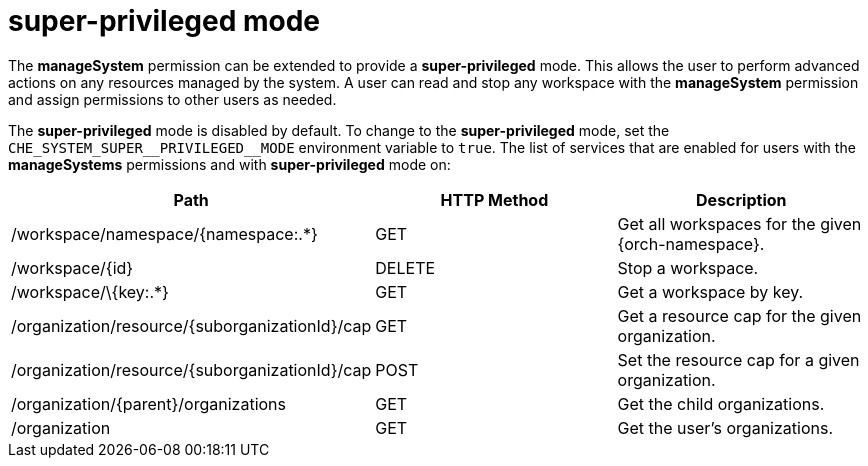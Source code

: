 // authorizing-users

[id="super-privileged-mode_{context}"]
= super-privileged mode

The *manageSystem* permission can be extended to provide a *super-privileged* mode. This allows the user to perform advanced actions on any resources managed by the system. A user can read and stop any workspace with the *manageSystem* permission and assign permissions to other users as needed.

The *super-privileged* mode is disabled by default. To change to the *super-privileged* mode, set the `+CHE_SYSTEM_SUPER__PRIVILEGED__MODE+` environment variable to `true`. The list of services that are enabled for users with the *manageSystems* permissions and with *super-privileged* mode on:

[options="header"]
|====
|Path|HTTP Method|Description
|/workspace/namespace/{namespace:.*}|GET|Get all workspaces for the given {orch-namespace}.
|/workspace/\{id}|DELETE|Stop a workspace.
|/workspace/\{key:.*}|GET|Get a workspace by key.
|/organization/resource/\{suborganizationId}/cap|GET|Get a resource cap for the given organization.
|/organization/resource/\{suborganizationId}/cap|POST|Set the resource cap for a given organization.
|/organization/\{parent}/organizations|GET|Get the child organizations.
|/organization|GET|Get the user's organizations.
|====
